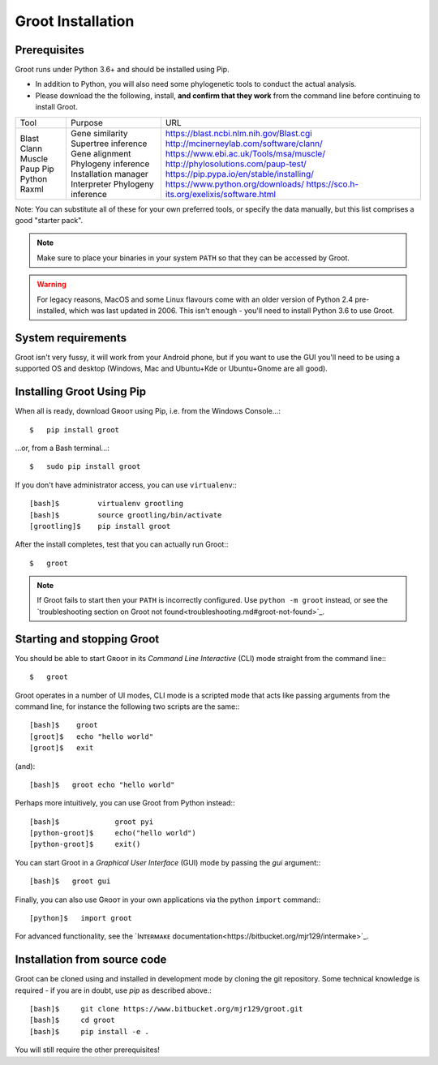 ==================
Groot Installation
==================

-------------
Prerequisites
-------------

Groot runs under Python 3.6+ and should be installed using Pip.

* In addition to Python, you will also need some phylogenetic tools to conduct the actual analysis.
* Please download the the following, install, **and confirm that they work** from the command line before continuing to install Groot.

+-----------+------------------------+--------------------------------------------------+
| Tool      | Purpose                | URL                                              |
+-----------+------------------------+--------------------------------------------------+
| Blast     | Gene similarity        | https://blast.ncbi.nlm.nih.gov/Blast.cgi         |
| Clann     | Supertree inference    | http://mcinerneylab.com/software/clann/          |
| Muscle    | Gene alignment         | https://www.ebi.ac.uk/Tools/msa/muscle/          |
| Paup      | Phylogeny inference    | http://phylosolutions.com/paup-test/             |
| Pip       | Installation manager   | https://pip.pypa.io/en/stable/installing/        |
| Python    | Interpreter            | https://www.python.org/downloads/                |
| Raxml     | Phylogeny inference    | https://sco.h-its.org/exelixis/software.html     |
+-----------+------------------------+--------------------------------------------------+

Note: You can substitute all of these for your own preferred tools, or specify the data manually, but this list comprises a good "starter pack".

.. note::

    Make sure to place your binaries in your system ``PATH`` so that they can be accessed by Groot.


.. warning::

    For legacy reasons, MacOS and some Linux flavours come with an older version of Python 2.4 pre-installed, which was last updated in 2006.
    This isn't enough - you'll need to install Python 3.6 to use Groot.

-------------------
System requirements
-------------------

Groot isn't very fussy, it will work from your Android phone, but if you want to use the GUI you'll need to be using
a supported OS and desktop (Windows, Mac and Ubuntu+Kde or Ubuntu+Gnome are all good).


--------------------------
Installing Groot Using Pip
--------------------------

When all is ready, download Gʀᴏᴏᴛ using Pip, i.e. from the Windows Console...::

    $   pip install groot

...or, from a Bash terminal...::


    $   sudo pip install groot

If you don't have administrator access, you can use ``virtualenv``:::


    [bash]$         virtualenv grootling
    [bash]$         source grootling/bin/activate
    [grootling]$    pip install groot

After the install completes, test that you can actually run Groot:::


    $   groot


.. note::

    If Groot fails to start then your ``PATH`` is incorrectly configured.
    Use ``python -m groot`` instead, or see the `troubleshooting section on Groot not found<troubleshooting.md#groot-not-found>`_.


---------------------------
Starting and stopping Groot
---------------------------

You should be able to start Gʀᴏᴏᴛ in its *Command Line Interactive* (CLI) mode straight from the command line:::

    $   groot

Groot operates in a number of UI modes, CLI mode is a scripted mode that acts like passing arguments from the command line,
for instance the following two scripts are the same:::


    [bash]$    groot
    [groot]$   echo "hello world"
    [groot]$   exit

(and)::

    [bash]$   groot echo "hello world"

Perhaps more intuitively, you can use Groot from Python instead:::

    [bash]$             groot pyi
    [python-groot]$     echo("hello world")
    [python-groot]$     exit()

You can start Groot in a *Graphical User Interface* (GUI) mode by passing the `gui` argument:::

    [bash]$   groot gui


Finally, you can also use Gʀᴏᴏᴛ in your own applications via the python ``import`` command:::

    [python]$   import groot

For advanced functionality, see the `Iɴᴛᴇʀᴍᴀᴋᴇ documentation<https://bitbucket.org/mjr129/intermake>`_.

-----------------------------
Installation from source code
-----------------------------

Groot can be cloned using and installed in development mode by cloning the git repository.
Some technical knowledge is required - if you are in doubt, use `pip` as described above.::

    [bash]$     git clone https://www.bitbucket.org/mjr129/groot.git
    [bash]$     cd groot
    [bash]$     pip install -e .

You will still require the other prerequisites!

